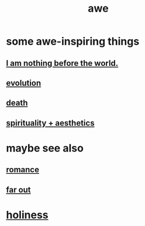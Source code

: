 :PROPERTIES:
:ID:       b745d109-6d7f-4638-beab-97bd26c8a936
:END:
#+title: awe
* some awe-inspiring things
** [[id:97129402-46bc-41ea-91f6-6a7faae61a79][I am nothing before the world.]]
** [[id:3b1ec239-3bdf-4d05-a300-3494971e39e9][evolution]]
** [[id:c73ee824-eb2b-43f4-8ead-32d9d62ddc75][death]]
** [[id:f6dcf7b1-006b-4477-9366-872a570edb83][spirituality + aesthetics]]
* maybe see also
** [[id:d2faa803-4b32-4ada-b4ee-212d07b028a5][romance]]
** [[id:63b8cda1-44f2-433d-8691-f27075d133cd][far out]]
* [[id:60369835-80af-42f3-9de5-95736ce9b0ee][holiness]]
